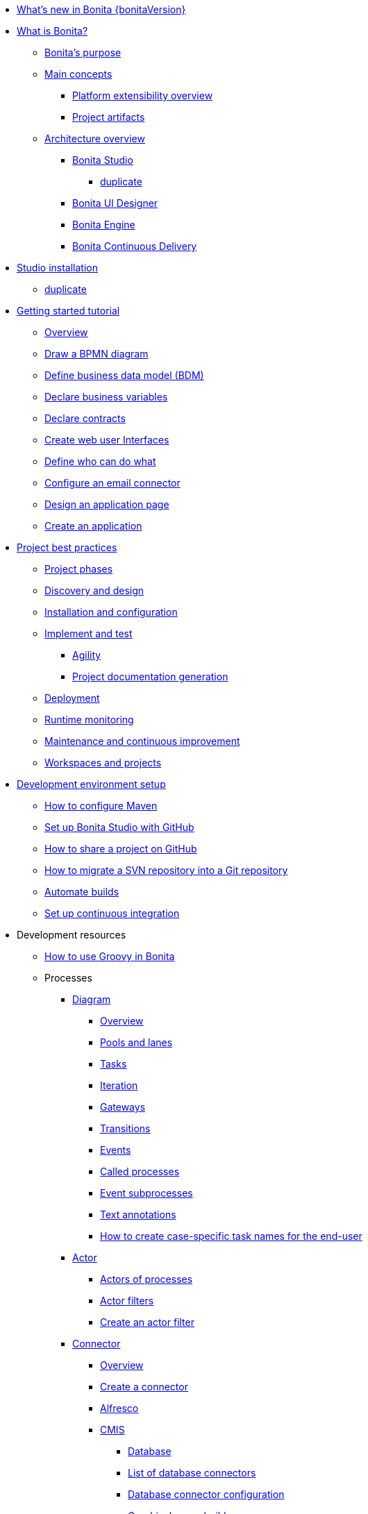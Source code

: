* xref:release-notes.adoc[What's new in Bonita {bonitaVersion}]
* xref:what-is-bonita-index.adoc[What is Bonita?]
 ** xref:bonita-purpose.adoc[Bonita's purpose]
 ** xref:main-concepts.index.adoc[Main concepts]
  *** xref:software-extensibility.adoc[Platform extensibility overview]
  *** xref:project-artifacts.adoc[Project artifacts]
 ** xref:bonita-bpm-overview.adoc[Architecture overview]
  *** xref:bonita-bpm-studio-preferences.adoc[Bonita Studio]
   **** xref:bonita-bpm-studio-hints-and-tips.adoc[duplicate]
  *** xref:ui-designer-overview.adoc[Bonita UI Designer]
  *** xref:engine.adoc[Bonita Engine]
  *** xref:bcd.adoc[Bonita Continuous Delivery]
* xref:bonita-studio-download-installation.adoc[Studio installation]
  ** xref:bonita-bpm-studio-installation.adoc[duplicate]
* xref:getting-started-index.adoc[Getting started tutorial]
   ** xref:tutorial-overview.adoc[Overview]
   ** xref:draw-bpmn-diagram.adoc[Draw a BPMN diagram]
   ** xref:define-business-data-model.adoc[Define business data model (BDM)]
   ** xref:declare-business-variables.adoc[Declare business variables]
   ** xref:declare-contracts.adoc[Declare contracts]
   ** xref:create-web-user-interfaces.adoc[Create web user Interfaces]
   ** xref:define-who-can-do-what.adoc[Define who can do what]
   ** xref:configure-email-connector.adoc[Configure an email connector]
   ** xref:design-application-page.adoc[Design an application page]
   ** xref:create-application.adoc[Create an application]  
* xref:project-best-practices-index.adoc[Project best practices]
 ** xref:lifecycle-and-profiles.adoc[Project phases]
 ** xref:design-methodology.adoc[Discovery and design]
 ** xref:installation-and-configuration.adoc[Installation and configuration]
 ** xref:implementation-and-test.adoc[Implement and test]
   *** xref:agility.adoc[Agility]
   *** xref:project-documentation-generation.adoc[Project documentation generation]
 ** xref:from-development-to-production.adoc[Deployment]
 ** xref:runtime-monitoring-generic.adoc[Runtime monitoring]
 ** xref:maintenance-and-continuous-improvement.adoc[Maintenance and continuous improvement]
 ** xref:workspaces-and-repositories.adoc[Workspaces and projects]
* xref:setup-dev-environment-index.adoc[Development environment setup]
 ** xref:configure-maven.adoc[How to configure Maven]
 ** xref:shared-project.adoc[Set up Bonita Studio with GitHub]
 ** xref:share-a-repository-on-github.adoc[How to share a project on GitHub]
 ** xref:migrate-a-svn-repository-to-github.adoc[How to migrate a SVN repository into a Git repository]
 ** xref:automating-builds.adoc[Automate builds]
 ** xref:set-up-continuous-integration.adoc[Set up continuous integration]
* Development resources
 ** xref:groovy-in-bonita.adoc[How to use Groovy in Bonita]
 ** Processes
  *** xref:diagram-index.adoc[Diagram]
   **** xref:diagram-overview.adoc[Overview]
   **** xref:pools-and-lanes.adoc[Pools and lanes]
   **** xref:diagram-tasks.adoc[Tasks]
   **** xref:iteration.adoc[Iteration]
   **** xref:gateways.adoc[Gateways]
   **** xref:transitions.adoc[Transitions]
   **** xref:events.adoc[Events]
   **** xref:called-processes.adoc[Called processes]
   **** xref:event-subprocesses.adoc[Event subprocesses]
   **** xref:text-annotations.adoc[Text annotations]
   **** xref:optimize-user-tasklist.adoc[How to create case-specific task names for the end-user]
  *** xref:actor-index.adoc[Actor]
   **** xref:actors.adoc[Actors of processes]
   **** xref:actor-filtering.adoc[Actor filters]
   **** xref:actor-filter-archetype.adoc[Create an actor filter]
  *** xref:connector-index.adoc[Connector]
   **** xref:connectivity-overview.adoc[Overview]
   **** xref:connector-archetype.adoc[Create a connector]
   **** xref:alfresco.adoc[Alfresco]
   **** xref:cmis.adoc[CMIS]
    ***** xref:database-connectors-index.adoc[Database]
    ***** xref:list-of-database-connectors.adoc[List of database connectors]
    ***** xref:database-connector-configuration.adoc[Database connector configuration]
    ***** xref:graphical-query-builder.adoc[Graphical query builder]
    ***** xref:initialize-a-variable-from-a-database-without-scripting-or-java-code.adoc[Initialize a variable from a database without coding]
   **** xref:insert-data-in-a-docx-odt-template.adoc[Document templating]
   **** xref:google-calendar.adoc[Google Calendar]
   **** xref:ldap.adoc[LDAP]
   **** xref:messaging.adoc[Messaging]
   **** xref:generate-pdf-from-an-office-document.adoc[Document converter]
   **** xref:salesforce.adoc[Salesforce]
   **** xref:sap-jco-3.adoc[SAP]
   **** xref:script.adoc[Script]
   **** xref:twitter.adoc[Twitter]
   **** xref:uipath.adoc[UiPath]
   **** xref:web-service-connector-overview.adoc[Web service]
  *** xref:process-configuration-index.adoc[Process configuration]
   **** xref:process-configuration-overview.adoc[Overview]
   **** xref:environments.adoc[Environments]
   **** xref:configuring-a-process.adoc[Configure a process]
   **** xref:manage-jar-files.adoc[Manage JAR files]
   **** xref:managing-dependencies.adoc[Manage dependencies]
  *** xref:project-deploy-in-dev-suite.adoc[Project deployment in Bonita Studio]
 ** Data
  *** xref:define-and-deploy-the-bdm.adoc[Define the Business Data Model]
  *** xref:bo-multiple-refs-tutorial.adoc[How to manage multiple references in Business Objects]
  *** xref:bdm-access-control.adoc[Define access control on business objects]
  *** xref:specify-data-in-a-process-definition.adoc[Add process variables]
  *** xref:documents-index.adoc[Documents]
   **** xref:documents.adoc[Document in processes]
   **** xref:list-of-documents.adoc[How to manage a list of documents]
  *** xref:parameters.adoc[Parameters]
  *** xref:data-management.adoc[Data management in UI Designer]
  *** xref:variables.adoc[Duplicate]
  *** xref:define-a-search-index.adoc[Search keys]
  *** xref:expressions-and-scripts.adoc[Expressions and scripts]
  **** xref:operations.adoc[Operations]
  *** xref:event-handlers.adoc[How to create an event handler]
  *** xref:refactoring.adoc[Refactoring]
 ** xref:contracts-and-contexts.adoc[Contracts and contexts]
 ** Pages and forms  
  *** xref:create-or-modify-a-page.adoc[Create or modify UI artifacts]
  *** xref:page-and-form-development-overview.adoc[duplicate]
  *** xref:widgets.adoc[Widgets]
  *** xref:widget-properties.adoc[Widget properties]
  *** xref:repeat-a-container-for-a-collection-of-data.adoc[Repeatble container]
  *** xref:custom-widgets.adoc[Create a custom widget]
  *** xref:fragments.adoc[Fragments]
  *** xref:assets.adoc[Assets]
  *** xref:uid-case-overview-tutorial.adoc[How to customize the case overview page]
  *** xref:rta-mail-template.adoc[How to use the rich text area widget in a mail template]
  *** xref:datetimes-management-tutorial.adoc[How to manage dates and times in BDM and User Interfaces]
 ** Living applications
  *** xref:bonita-bpm-portal-interface-overview.adoc[Overview]
  *** xref:application-creation.adoc[Application descriptor]
  *** xref:layout-development.adoc[Layout]
   **** xref:bonita-layout.adoc[Bonita Layout]
   **** xref:living-application-layout.adoc[Living application layout]
  *** xref:customize-layouts.adoc[Customize layouts]
  *** xref:uid-vertical-tabs-container-tutorial.adoc[How to create a vertical tabs container for all devices]
  *** xref:customize-living-application-theme.adoc[Create a theme]
  *** Bonita User Application
   **** xref:user-application-overview.adoc[Overview]
   **** xref:user-process-list.adoc[Process list]
   **** xref:user-application-case-list.adoc[Case list]
   **** xref:user-task-list.adoc[Task list]
  *** Adaptive Case Management example 
   **** xref:use-bonita-acm.adoc[Enable Adaptive Case Management with Bonita]
  *** xref:appearance.adoc[Appearance]
   **** xref:theme-development.adoc[Theme]
  *** Responsiveness (to create)
  *** xref:log-in-and-log-out.adoc[Log in and log out]
  *** xref:navigation.adoc[Navigation between User Interfaces]
  *** xref:cache-configuration-and-policy.adoc[Cache configuration and policy]
 ** Translation
  *** xref:multi-language-applications.adoc[Multi-language applications]
  *** xref:multi-language-pages.adoc[Multi-language pages]
  *** xref:languages.adoc[Languages]
 ** Authorization
  *** Organization
   **** xref:organization-overview.adoc[Overview]
   **** xref:approaches-to-managing-organizations-and-actor-mapping.adoc[Approaches to managing organizations and actor mapping]
   **** xref:organization-management-in-bonita-bpm-studio.adoc[Organization management in Bonita Studio]
   **** xref:custom-user-information-in-bonita-bpm-studio.adoc[Custom User Information in Bonita Studio]
   **** xref:ldap-synchronizer.adoc[LDAP synchronizer]
  *** Profiles
   **** xref:profiles-overview.adoc[Overview]
   **** xref:profile-creation.adoc[Profiles editor]
  *** xref:custom-authorization-rule-mapping.adoc[How to map authorization rules]
 ** Authentication
  *** xref:user-authentication-overview.adoc[User authentication overview]
  *** xref:active-directory-or-ldap-authentication.adoc[Active Directory or LDAP authentication]
  *** xref:single-sign-on-with-cas.adoc[Single sign-on with CAS]
  *** xref:single-sign-on-with-saml.adoc[Single sign-on with SAML]
  *** xref:single-sign-on-with-oidc.adoc[Single sign-on with OIDC]
  *** xref:single-sign-on-with-kerberos.adoc[Single sign-on with Kerberos]
  *** xref:enforce-password-policy.adoc[Enforce password policy]
  *** xref:rest-api-authorization.adoc[REST API authorization]
  *** xref:csrf-security.adoc[CSRF security]
  *** xref:enable-cors-in-tomcat-bundle.adoc[Enable CORS in Tomcat bundle]
  *** xref:ssl.adoc[SSL]
  *** xref:tenant-admin-credentials.adoc[Tenant administrator credentials]
  *** xref:guest-user.adoc[Guest user access]
 ** xref:apiIndex.adoc[API]
  *** xref:api-glossary.adoc[API glossary]
  *** REST API
    **** xref:rest-api-overview.adoc[Overview]
    **** xref:rest-api-authentication.adoc[REST Authentication]
    **** xref:application-api.adoc[Application API]
    **** xref:access-control-api.adoc[Access control API]
    **** xref:bdm-api.adoc[Bdm API]
    **** xref:bpm-api.adoc[Bpm API]
    **** xref:customuserinfo-api.adoc[Customuserinfo API]
    **** xref:form-api.adoc[Form API]
    **** xref:identity-api.adoc[Identity API]
    **** xref:platform-api.adoc[Platform API]
    **** xref:portal-api.adoc[Portal API]
    **** xref:system-api.adoc[System API]
    **** xref:tenant-api.adoc[Tenant API]
    **** xref:rest-api-extensions.adoc[REST API extensions]
    **** xref:rest-api-extension-archetype.adoc[Create a REST API extension]
    **** xref:bdm-in-rest-api.adoc[How to manage BDM in REST API extensions]
    **** xref:manage-files-using-upload-servlet-and-rest-api.adoc[Manage files using upload servlet and REST API]
  *** Engine API
    **** xref:engine-api-overview.adoc[Overview]
    **** xref:create-your-first-project-with-the-engine-apis-and-maven.adoc[Create your first project with the Engine APIs and Maven]
    **** xref:configure-client-of-bonita-bpm-engine.adoc[Configure connection to Bonita Engine]
    **** https://javadoc.bonitasoft.com/api/{javadocVersion}/index.html[Javadoc]
  *** Examples
    **** xref:manage-a-process.adoc[Manage a process]
    **** xref:handle-a-failed-activity.adoc[Handle a failed activity]
    **** xref:manage-an-organization.adoc[Manage an organization]
    **** xref:manage-users.adoc[Manage users]
 ** xref:tests-index.adoc[Testing]
  *** xref:process-testing-index.adoc[Process testing]
   **** xref:process-testing-overview.adoc[Overview]
    ***** xref:configure-a-test-organization.adoc[Configure a test organization]
    ***** xref:run-a-process-from-bonita-bpm-studio-for-testing.adoc[Run a process from Bonita Studio for testing]
  *** xref:log-files.adoc[Log files]
   **** xref:logging.adoc[Logs]
  *** xref:manage-control-in-forms.adoc[How to control and validate forms in the UI Designer]     
* xref:deployment-index.adoc[Deployment]
 ** xref:deploy-in-bonita-studio.adoc[Deploying in Bonita Studio]
 ** xref:build-a-process-for-deployment.adoc[Runtime deployment]
 ** xref:bcd-and-live-update.adoc[BCD and Live Update]
 ** xref:live-update.adoc[Live update]
* xref:runtime-installation-index.adoc[Runtime installation]
 ** xref:hardware-and-software-requirements.adoc[Hardware and software requirements]
 ** xref:tomcat-bundle.adoc[Tomcat bundle]
  *** xref:convert-wildfly-into-tomcat.adoc[Convert a WildFly into a Tomcat installation]
 ** xref:bonita-docker-installation.adoc[Bonita docker installation]
 ** Bonita in a cluster
  *** xref:overview-of-bonita-bpm-in-a-cluster.adoc[Overview of Bonita in a cluster]
  *** xref:install-a-bonita-bpm-cluster.adoc[Install a Bonita cluster]
 ** xref:custom-deployment.adoc[Custom Deployment into existing Tomcat installation]
 ** Platform installation examples
  *** xref:ubuntu-openjdk-tomcat-postgresql.adoc[Ubuntu + OpenJDK + Tomcat + PostgreSQL]
  *** xref:bonita-as-windows-service.adoc[Install Tomcat with Bonita as a service in Windows]
 ** xref:embed-engine.adoc[Embed engine - Lab]
 ** xref:bonitaBPM-platform-setup.adoc[Runtime configuration]
 ** xref:database-configuration.adoc[Database creation and customization to work with Bonita]
 ** xref:first-steps-after-setup.adoc[First steps after setup]
 ** xref:licenses.adoc[Licenses]
 ** xref:set-log-and-archive-levels.adoc[Set log and archive levels]
 ** xref:configurable-archive.adoc[Configurable Archive]
 ** xref:upgrade-from-community-to-a-subscription-edition.adoc[Community to Subscription upgrade]
* xref:admin-application-overview.adoc[Runtime administration]
 ** Process Management
  *** xref:monitoring.adoc[Monitoring]
  *** xref:admin-application-process-list.adoc[Process list]
   **** xref:import-and-export-a-process.adoc[Import and export a process]
   **** xref:cases.adoc[Case list]
   **** xref:admin-application-task-list.adoc[Task list]
 ** Organization
  *** xref:organization-in-bonita-bpm-portal-overview.adoc[Organization Management]
  *** xref:import-export-an-organization.adoc[Install/export an organization]
  *** xref:admin-application-groups-list.adoc[Manage groups]
  *** xref:admin-application-roles-list.adoc[Manage roles]
  *** Manage users
   **** xref:admin-application-users-list.adoc[Manage a user]
   **** xref:custom-user-information-in-bonita-bpm-portal.adoc[Custom User Information]
  *** User profiles
   **** xref:profiles-portal-overview.adoc[Overview]
   **** xref:admin-application-profiles-list.adoc[Profiles Management]
 ** xref:bdm-management-in-bonita-bpm-portal.adoc[BDM Management]
 ** xref:admin-application-resources-list.adoc[Resources management]
 ** xref:applications.adoc[Applications]
 ** xref:licenses.adoc[License information]   
 ** xref:cluster-administration.adoc[Cluster administration]
* xref:runtime-technical-administration-index.adoc[Runtime tuning]
 ** Bonita Engine deep dive
  *** xref:engine-architecture-overview.adoc[Architecture overview]
  *** xref:engine-flow-node-states.adoc[Flow node states]
  *** xref:timers-execution.adoc[Timer execution]
  *** xref:connectors-execution.adoc[Connector execution]
  *** Works
   **** xref:work-execution.adoc[Work execution]
   **** xref:work-locking.adoc[Work locking]
  *** xref:execution-sequence-states-and-transactions.adoc[BPM process / task execution sequence]
  *** xref:how-a-flownode-is-executed.adoc[How flow node is executed]
  *** xref:how-a-flownode-is-completed.adoc[How a flownode is completed]
  *** xref:how-a-call-activity-is-executed.adoc[How a call activity is executed]
  *** xref:how-a-process-is-completed.adoc[How a process is executed]
  *** xref:how-an-event-is-executed.adoc[How an event is executed]
 ** xref:fault-tolerance.adoc[Fault tolerance mechanisms]
 ** xref:runtime-monitoring.adoc[Runtime monitoring]
 ** xref:work-execution-audit.adoc[Work execution audit]
 ** xref:performance-troubleshooting.adoc[Performance troubleshooting]
 ** xref:back-up-bonita-bpm-platform.adoc[Runtime back up]
 ** xref:pause-and-resume-bpm-services.adoc[Pause and Resume Bonita Runtime for maintenance]
 ** xref:maintenance-operation.adoc[Bonita Runtime maintenance operations]
 ** xref:performance-tuning.adoc[Performance tuning]
 ** xref:purge-tool.adoc[Purging unnecessary archive data]
  *** xref:purge-tool-changelog.adoc[Purge tool changelog]
 ** xref:use-gzip-compression.adoc[Using gzip compression]
* Bonita Version update
 ** xref:product-versioning.adoc[Bonita versions]
 ** xref:migration-overview.adoc[Update overview]
 ** xref:migrate-from-an-earlier-version-of-bonita-bpm.adoc[Migrate from an earlier version of Bonita]
  *** xref:migration-tool.adoc[Migration tool changelog]
 ** xref:migrate-a-form-from-6-x.adoc[Migrate a form from 6.x]
* Contributing
 ** xref:building-community-edition-from-source.adoc[Build Bonita Community edition from source files]
* xref:how-tos-index.adoc[How tos]
* xref:troubleshooting.adoc[Troubleshooting]

